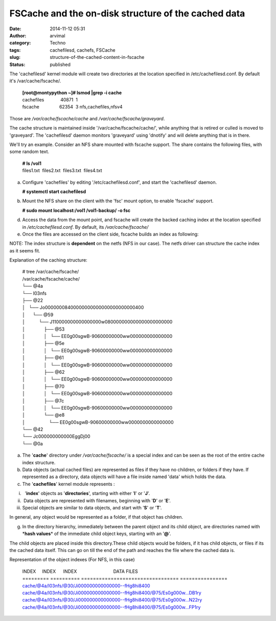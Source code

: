 FSCache and the on-disk structure of the cached data
####################################################
:date: 2014-11-12 05:31
:author: arvimal
:category: Techno
:tags: cachefilesd, cachefs, FSCache
:slug: structure-of-the-cached-content-in-fscache
:status: published

The 'cachefilesd' kernel module will create two directories at the location specified in /etc/cachefilesd.conf. By default it's /var/cache/fscache/.

   | **[root@montypython ~]# lsmod \|grep -i cache**
   | cachefiles             40871  1
   | fscache                62354  3 nfs,cachefiles,nfsv4

Those are */var/cache/fscache/cache* and */var/cache/fscache/graveyard*.

The cache structure is maintained inside '/var/cache/fscache/cache/', while anything that is retired or culled is moved to 'graveyard'. The 'cachefilesd' daemon monitors 'graveyard' using 'dnotify' and will delete anything that is in there.

We'll try an example. Consider an NFS share mounted with fscache support. The share contains the following files, with some random text.

   | **# ls /vol1**
   | files1.txt  files2.txt  files3.txt  files4.txt

a) Configure 'cachefiles' by editing '/etc/cachefilesd.conf', and start the 'cachefilesd' daemon.

   **# systemctl start cachefilesd**

b) Mount the NFS share on the client with the 'fsc' mount option, to enable 'fscache' support.

   **# sudo mount localhost:/vol1 /vol1-backup/ -o fsc**

d) Access the data from the mount point, and fscache will create the backed caching index at the location specified in */etc/cachefilesd.conf*. By default, its */var/cache/fscache/*

e) Once the files are accessed on the client side, fscache builds an index as following:

NOTE: The index structure is **dependent** on the netfs (NFS in our case). The netfs driver can structure the cache index as it seems fit.

Explanation of the caching structure:

   | # tree /var/cache/fscache/
   | /var/cache/fscache/cache/
   | └── @4a
   | └── I03nfs
   | ├── @22
   | │   └── Jo00000008400000000000000000000000400
   | │      └── @59
   | │           └── J110000000000000000w080000000000000000000000
   | │               ├── @53
   | │               │   └── EE0g00sgwB-90600000000ww000000000000000
   | │               ├── @5e
   | │               │   └── EE0g00sgwB-90600000000ww000000000000000
   | │               ├── @61
   | │               │   └── EE0g00sgwB-90600000000ww000000000000000
   | │               ├── @62
   | │               │   └── EE0g00sgwB-90600000000ww000000000000000
   | │               ├── @70
   | │               │   └── EE0g00sgwB-90600000000ww000000000000000
   | │               ├── @7c
   | │               │   └── EE0g00sgwB-90600000000ww000000000000000
   | │               └── @e8
   | │                   └── EE0g00sgwB-90600000000ww0000000000000000
   | └── @42
   | └── Jc000000000000EggDj00
   | └── @0a

a) The '**cache**' directory under */var/cache/fscache/* is a special index and can be seen as the root of the entire cache index structure.

b) Data objects (actual cached files) are represented as files if they have no children, or folders if they have. If represented as a directory, data objects will have a file inside named 'data' which holds the data.

c) The '**cachefiles**' kernel module represents :

i)   '**index**' objects as '**directories**', starting with either '**I**' or '**J**'.

ii)  Data objects are represented with filenames, beginning with '**D**' or '**E**'.

iii) Special objects are similar to data objects, and start with '**S**' or '**T**'.

In general, any object would be represented as a folder, if that object has children.

g) In the directory hierarchy, immediately between the parent object and its child object, are directories named with \*\ **hash values**\ \* of the immediate child object keys, starting with an '**@**'.

The child objects are placed inside this directory.These child objects would be folders, if it has child objects, or files if its the cached data itself. This can go on till the end of the path and reaches the file where the cached data is.

Representation of the object indexes (For NFS, in this case)

   | INDEX     INDEX      INDEX                             DATA FILES
   | ========= ========== ================================= ================
   | cache/@4a/I03nfs/@30/Ji000000000000000--fHg8hi8400
   | cache/@4a/I03nfs/@30/Ji000000000000000--fHg8hi8400/@75/Es0g000w...DB1ry
   | cache/@4a/I03nfs/@30/Ji000000000000000--fHg8hi8400/@75/Es0g000w...N22ry
   | cache/@4a/I03nfs/@30/Ji000000000000000--fHg8hi8400/@75/Es0g000w...FP1ry
